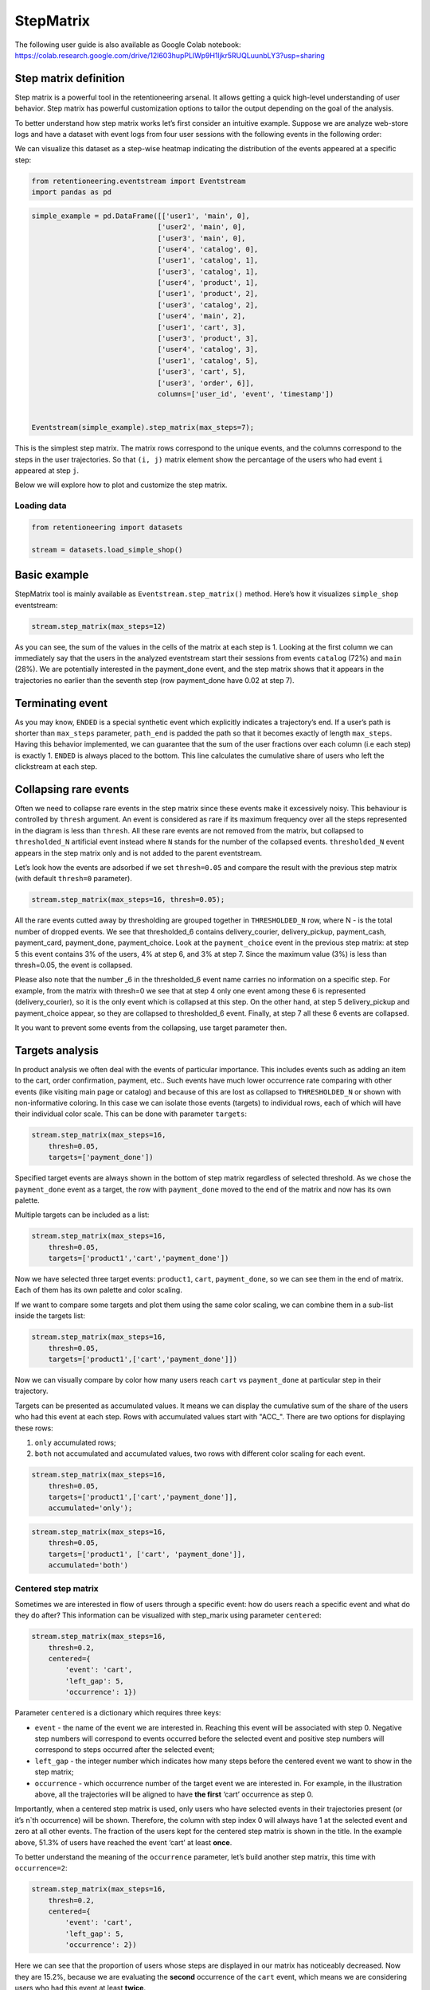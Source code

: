 StepMatrix
==========

The following user guide is also available as Google Colab notebook:
https://colab.research.google.com/drive/12l603hupPLIWp9H1ljkr5RUQLuunbLY3?usp=sharing

Step matrix definition
----------------------

Step matrix is a powerful tool in the retentioneering arsenal. It allows
getting a quick high-level understanding of user behavior. Step matrix
has powerful customization options to tailor the output depending on the
goal of the analysis.

To better understand how step matrix works let’s first consider an
intuitive example. Suppose we are analyze web-store logs and have a
dataset with event logs from four user sessions with the following
events in the following order:

.. image:: /_static/user_guides/step_matrix/step_matrix_demo.svg


We can visualize this dataset as a step-wise heatmap indicating the
distribution of the events appeared at a specific step:

.. code-block:: python

    from retentioneering.eventstream import Eventstream
    import pandas as pd



.. code-block:: python

    simple_example = pd.DataFrame([['user1', 'main', 0],
                                  ['user2', 'main', 0],
                                  ['user3', 'main', 0],
                                  ['user4', 'catalog', 0],
                                  ['user1', 'catalog', 1],
                                  ['user3', 'catalog', 1],
                                  ['user4', 'product', 1],
                                  ['user1', 'product', 2],
                                  ['user3', 'catalog', 2],
                                  ['user4', 'main', 2],
                                  ['user1', 'cart', 3],
                                  ['user3', 'product', 3],
                                  ['user4', 'catalog', 3],
                                  ['user1', 'catalog', 5],
                                  ['user3', 'cart', 5],
                                  ['user3', 'order', 6]],
                                  columns=['user_id', 'event', 'timestamp'])


    Eventstream(simple_example).step_matrix(max_steps=7);

.. image:: /_static/user_guides/step_matrix/output_6_1.png


This is the simplest step matrix. The matrix rows correspond to the
unique events, and the columns correspond to the steps in the user
trajectories. So that ``(i, j)`` matrix element show the percantage of
the users who had event ``i`` appeared at step ``j``.

Below we will explore how to plot and customize the step matrix.

Loading data
~~~~~~~~~~~~~

.. code-block:: python

    from retentioneering import datasets

    stream = datasets.load_simple_shop()

Basic example
-------------

StepMatrix tool is mainly available as ``Eventstream.step_matrix()``
method. Here’s how it visualizes ``simple_shop`` eventstream:

.. code-block:: python

    stream.step_matrix(max_steps=12)





.. image:: /_static/user_guides/step_matrix/output_12_2.png


As you can see, the sum of the values in the cells of the matrix at each
step is 1. Looking at the first column we can immediately say that the
users in the analyzed eventstream start their sessions from events
``catalog`` (72%) and ``main`` (28%). We are potentially interested in
the payment_done event, and the step matrix shows that it appears in the
trajectories no earlier than the seventh step (row payment_done have
0.02 at step 7).


Terminating event
-----------------

As you may know, ``ENDED`` is a special synthetic event which explicitly
indicates a trajectory’s end. If a user’s path is shorter than
``max_steps`` parameter, ``path_end`` is padded the path so that it
becomes exactly of length ``max_steps``. Having this behavior
implemented, we can guarantee that the sum of the user fractions over
each column (i.e each step) is exactly 1. ``ENDED`` is always placed to
the bottom. This line calculates the cumulative share of users who left
the clickstream at each step.

Collapsing rare events
------------------------

Often we need to collapse rare events in the step matrix since these
events make it excessively noisy. This behaviour is controlled by
``thresh`` argument. An event is considered as rare if its maximum
frequency over all the steps represented in the diagram is less than
``thresh``. All these rare events are not removed from the matrix, but
collapsed to ``thresholded_N`` artificial event instead where ``N``
stands for the number of the collapsed events. ``thresholded_N`` event
appears in the step matrix only and is not added to the parent
eventstream.

Let’s look how the events are adsorbed if we set ``thresh=0.05`` and
compare the result with the previous step matrix (with default
``thresh=0`` parameter).

.. code-block:: python

    stream.step_matrix(max_steps=16, thresh=0.05);



.. image:: /_static/user_guides/step_matrix/output_16_1.png


All the rare events cutted away by thresholding are grouped
together in ``THRESHOLDED_N`` row, where N - is the total number of
dropped events. We see that thresholded_6 contains delivery_courier,
delivery_pickup, payment_cash, payment_card, payment_done,
payment_choice. Look at the ``payment_choice`` event in the previous
step matrix: at step 5 this event contains 3% of the users, 4% at step
6, and 3% at step 7. Since the maximum value (3%) is less than
thresh=0.05, the event is collapsed.

Please also note that the number \_6 in the thresholded_6 event name
carries no information on a specific step. For example, from the matrix
with thresh=0 we see that at step 4 only one event among these 6 is
represented (delivery_courier), so it is the only event which is
collapsed at this step. On the other hand, at step 5 delivery_pickup and
payment_choice appear, so they are collapsed to thresholded_6 event.
Finally, at step 7 all these 6 events are collapsed.

It you want to prevent some events from the collapsing, use target
parameter then.

Targets analysis
-----------------

In product analysis we often deal with the events of particular
importance. This includes events such as adding an item to the cart,
order confirmation, payment, etc.. Such events have much lower
occurrence rate comparing with other events (like visiting main page or
catalog) and because of this are lost as collapsed to ``THRESHOLDED_N``
or shown with non-informative coloring. In this case we can isolate
those events (targets) to individual rows, each of which will have their
individual color scale. This can be done with parameter ``targets``:

.. code-block:: python

    stream.step_matrix(max_steps=16,
        thresh=0.05,
        targets=['payment_done'])





.. image:: /_static/user_guides/step_matrix/output_20_2.png


Specified target events are always shown in the bottom of step matrix
regardless of selected threshold. As we chose the ``payment_done`` event
as a target, the row with ``payment_done`` moved to the end of the
matrix and now has its own palette.

Multiple targets can be included as a list:

.. code-block:: python

    stream.step_matrix(max_steps=16,
        thresh=0.05,
        targets=['product1','cart','payment_done'])






.. image:: /_static/user_guides/step_matrix/output_22_2.png



Now we have selected three target events: ``product1``, ``cart``,
``payment_done``, so we can see them in the end of matrix. Each of them
has its own palette and color scaling.

If we want to compare some targets and plot them using the same color
scaling, we can combine them in a sub-list inside the targets list:

.. code-block:: python

    stream.step_matrix(max_steps=16,
        thresh=0.05,
        targets=['product1',['cart','payment_done']])





.. image:: /_static/user_guides/step_matrix/output_25_2.png


Now we can visually compare by color how many users reach ``cart`` vs
``payment_done`` at particular step in their trajectory.

Targets can be presented as accumulated values. It means we can display
the cumulative sum of the share of the users who had this event at each
step. Rows with accumulated values start with "ACC_". There are two
options for displaying these rows:

1. ``only`` accumulated rows;
2. ``both`` not accumulated and accumulated values, two rows with
   different color scaling for each event.

.. code-block:: python

    stream.step_matrix(max_steps=16,
        thresh=0.05,
        targets=['product1',['cart','payment_done']],
        accumulated='only');




.. image:: /_static/user_guides/step_matrix/output_28_1.png


.. code-block:: python

    stream.step_matrix(max_steps=16,
        thresh=0.05,
        targets=['product1', ['cart', 'payment_done']],
        accumulated='both')







.. image:: /_static/user_guides/step_matrix/output_29_2.png


Centered step matrix
~~~~~~~~~~~~~~~~~~~~

Sometimes we are interested in flow of users through a specific event:
how do users reach a specific event and what do they do after? This
information can be visualized with step_marix using parameter
``centered``:

.. code-block:: python

    stream.step_matrix(max_steps=16,
        thresh=0.2,
        centered={
            'event': 'cart',
            'left_gap': 5,
            'occurrence': 1})








.. image:: /_static/user_guides/step_matrix/output_32_2.png



Parameter ``centered`` is a dictionary which requires three keys:

-  ``event`` - the name of the event we are interested in. Reaching this
   event will be associated with step 0. Negative step numbers will
   correspond to events occurred before the selected event and positive
   step numbers will correspond to steps occurred after the selected
   event;

-  ``left_gap`` - the integer number which indicates how many steps
   before the centered event we want to show in the step matrix;

-  ``occurrence`` - which occurrence number of the target event we are
   interested in. For example, in the illustration above, all the
   trajectories will be aligned to have **the first** ‘cart’ occurrence
   as step 0.

Importantly, when a centered step matrix is used, only users who have
selected events in their trajectories present (or it’s n`th occurrence)
will be shown. Therefore, the column with step index 0 will always have
1 at the selected event and zero at all other events. The fraction of
the users kept for the centered step matrix is shown in the title. In
the example above, 51.3% of users have reached the event ‘cart’ at least
**once**.

.. image:: /_static/user_guides/step_matrix/SM_occurence=1.png



To better understand the meaning of the ``occurrence`` parameter, let’s
build another step matrix, this time with ``occurrence=2``:

.. code-block:: python

    stream.step_matrix(max_steps=16,
        thresh=0.2,
        centered={
            'event': 'cart',
            'left_gap': 5,
            'occurrence': 2})





.. image:: /_static/user_guides/step_matrix/output_36_2.png


Here we can see that the proportion of users whose steps are displayed
in our matrix has noticeably decreased. Now they are 15.2%, because we
are evaluating the **second** occurrence of the ``cart`` event, which
means we are considering users who had this event at least **twice**.

A combination of ``targets`` and ``centered`` parameters is also
possible:

.. code-block:: python

    stream.step_matrix(max_steps=16,
        thresh = 0.2,
        centered={'event':'cart',
            'left_gap':5,
            'occurrence':1},
        targets=['payment_done'])





.. image:: /_static/user_guides/step_matrix/output_39_2.png



Events sorting
~~~~~~~~~~~~~~~

By default, rows in the step matrix are sorted in the next order:

1. real events in the order of the first occurrence in eventstream
2. ``ENDED`` event
3. ``THRESHOLDED`` event
4. targets

Sometimes it is needed to obtain a step matrix with the events ranked in
the specific order (for example, to compare two step matrices). This can
be done with parameter ``sorting`` which accepts a list of event names
in the required order to show up in the step matrix. Let’s consider an
example:

.. code-block:: python

    stream.step_matrix(max_steps=16,
        thresh=0.07)






.. image:: /_static/user_guides/step_matrix/output_43_2.png



Let’s say we would like to change the order of the events in the
resulted step_matrix. First, we can obtain a list of event names from
the step_matrix output using ``.values[0]``

To read about the ``.values`` attribute, follow the link to :ref:`values`

.. code-block:: python

    stream\
        .step_matrix(max_steps=16, thresh=0.07)\
        .values[0]\
        .index




.. image:: /_static/user_guides/step_matrix/output_45_2.png


Now we can conveniently copy the list of events, reorganize it in the
required order and pass it to the step_matrix function as a sorting
parameter:

.. code-block:: python

    custom_order = ['main',
        'catalog',
        'product1',
        'product2',
        'cart',
        'lost',
        'THRESHOLDED_7',
        'ENDED']
    stream\
        .step_matrix(max_steps=16,
            thresh=0.07,
            sorting=custom_order)







.. image:: /_static/user_guides/step_matrix/output_47_2.png


Note, that the custom ordering only affects non-target events. Target
events will always be in the same order as they are specified in the
parameter ``targets``.

Differential step_matrix
~~~~~~~~~~~~~~~~~~~~~~~~

Sometimes we need to compare the behavior of several groups of users.
For example, when we would like to compare the behavior of the users who
had conversion to a target vs. those who had not, compare the behavior
of test and control groups in an A/B test, or compare behavior between
specific segments of the users. For example, now we want to compare the
behavior of any abstract groups g1 and g2. In g1 we will add users who
have the ``payment_done`` event in their trajectory, in g2 - all the
rest. We will choose ``cart`` as the central event, because it is
usually closely followed by a purchase or user disappearance.

In this case, it is informative to plot a step_matrix as the difference
between step_matrix for group_A and step_matrix for group_B. This can be
done using parameter ``groups``, which requires a tuple of two elements
``(g1, g2)``: where ``g_1`` and ``g_2`` are collections of the
``user_id``\ s (list, tuple, or set). Two separate step matrices M1 and
M2 will be calculated for users from ``g_1`` and ``g_2``, respectively.
The resulting matrix will be the matrix M = M1-M2. Note, that the values
in each column in the differential step matrix will always sum up to 0
(since the columns in both M1 and M2 always sum up to 1).

.. code-block:: python

    raw_data = stream.to_dataframe()

    g1 = set(raw_data[raw_data['event'] == 'payment_done']['user_id'])
    g2 = set(raw_data['user_id']) - g1

    stream.step_matrix(max_steps=16,
        thresh = 0.05,
        centered={'event':'cart',
            'left_gap':5,
            'occurrence':1},
            groups=(g1, g2))







.. image:: /_static/user_guides/step_matrix/output_51_2.png



To correctly interpret the differential matrix, it is enough to keep in
mind the idea that we have before us the result of subtracting one
matrix from another. It means that if we see a value in a matrix cell
that is equal to or close to zero, we understand that the share of this
event at this step in the two groups is approximately equal. If we see a
large negative number, then users from the second group performed this
action more often at this step. If we see a large positive number, this
means that this event happened more often for users from the first
group.

For example, before the central event ``cart``, the values in the cells
of the matrix are close to zero, which means that the behavior of users
in the two groups is approximately the same. However, after it, negative
values appear in the ``lost`` and ``ENDED`` row, which tells us that
among users who did not make a purchase, many users were lost after
adding the product to the cart. On the contrary, users who have made a
purchase are dominated by ``payment_done``, ``payment_choice`` and
``payment_cart`` events.

Clusters
^^^^^^^^

Consider another example of differential step matrix use, where we will
compare behavior of two user clusters. First, let’s obtain behavioural
segments and visualize the results of the segmentation using conversion
to ``payment_done`` and event ``cart``. User list is assigned by the
:py:meth:`Clusters.cluster_mapping<retentioneering.tooling.clusters.clusters.Clusters.cluster_mapping>` attribute.


To learn more about user behavior clustering read here: :doc:`Clusters user guide </user_guides/clusters>`.

.. code-block:: python

    from retentioneering.tooling.clusters import Clusters

    clusters = Clusters(eventstream=stream)
    clusters.fit(method='kmeans', n_clusters=8, feature_type='count', ngram_range=(1, 1))
    clusters.plot(targets=['payment_done', 'cart']);



.. image:: /_static/user_guides/step_matrix/output_57_0.png


We can see 8 clusters with the corresponding conversion rates to the
specified events (% of the users in the given cluster who had at least
one specified event). Suppose we would like to compare the behavior of
cluster #1 compared to cluster #3. Both have relatively high conversion
rate to ``payment_done`` and ``cart``. Let’s find out how they differ
using differential step matrix. All we need is to get ``user_id``\ s
collections from ``cluster_mapping`` attribute and pass it to ``groups``
parameter of step matrix:




.. code-block:: python

    g1 = clusters.cluster_mapping[1]
    g2 = clusters.cluster_mapping[3]

    stream.step_matrix(max_steps=16,
                    thresh = 0.05,
                    centered={'event':'cart',
                                    'left_gap':5,
                                    'occurrence':1},
                    groups=(g1, g2));



.. image:: /_static/user_guides/step_matrix/output_59_1.png


In this step matrix, we can see the difference between clusters #1 and
#3. Users from cluster #1, after adding the product to the cart, more
often returned to the catalog and continued shopping. Users from cluster
#3 usually made a payment and finished their trajectory through the
online shop after the ``cart`` event.

Weight_col
----------

So far we have been calculating step matrix values as the percentage of
the users appearing in the clickstream at a certain step. However,
sometimes it is reasonable to calculate similar fractions not over
users, but over other entities as well. For example, over sessions.

To do this, we need to divide the event stream into sessions. The split
sessions method will help us with this.

We will set the length of the session - 100 minutes. The resulting
object will be a new eventstream.

.. code-block:: python

    result = stream.split_sessions((100,'m'), session_col='session_id')

To learn more about working with data processors, you can follow the
link:
:doc:`Preprocessing user guide </user_guides/preprocessing>`.

There is a special eventstream method in retentioneering library, called :py:meth:Eventstream.timedelta_hist()<retentioneering.tooling.timedelta_hist.timedelta_hist.TimedeltaHist>. It can help calculate the maximum session length
more accurately.





Now we feed the result as input to the step_matrix tool and specify the
``weight_col=['session_id']`` parameter.

.. code-block:: python

    result.step_matrix(max_steps=16,
        weight_col=['session_id'])





.. image:: /_static/user_guides/step_matrix/output_69_2.png


Now we see in the cells the share of all sessions for which the
specified event happened at the specified step.

Let’s compare the result with the user-weighted matrix

.. code-block:: python

    result.step_matrix(max_steps=16,
        weight_col=['user_id']))




.. image:: /_static/user_guides/step_matrix/output_72_2.png


Now we can see the difference between these two types of normalisation.
The number of unique sessions is greater than the number of unique
users, so the proportion of the ``cart`` event in the third step when
normalizing by users is higher than for sessions (0,09 vs 0,05). The
same happens with other, potentially targeted events in the eventstream:
``payment_choice``, ``payment_done``, ``delivery_choice`` etc. In
addition, looking at the step matrix by users, we can assume that the
trajectory of most users starts with the ``catalogue`` event, but if you
break down the trajectories into sessions, it becomes clear that most of
them start with the ``main`` event.

Using a separate instance
-------------------------

By design, ``Eventstream.step_matrix()`` is a shortcut method which uses
an instance of ``StepMatrix`` class under the hood. Eventstream method
creates an instance of StepMatrix object and stores it the eventstream
internally.

Sometimes it’s reasonable to work with a separate instance of StepMatrix
class. In this case you also have to call ``StepMatrix.fit()`` and
``StepMatrix.plot()`` methods explicitly. Here’s an example how you can
do it.

.. code-block:: python

    from retentioneering.tooling.step_matrix import StepMatrix

    step_matrix = StepMatrix(stream, max_steps=12, targets=['payment_done'])
    step_matrix.fit()
    step_matrix.plot();




.. image:: /_static/user_guides/step_matrix/output_75_0.png


Common tooling properties
-------------------------

Regardless of how the step matrix is called, as eventstream method or as
StepMatrix class instance, common properties are available.

.. _values:

values
~~~~~~~


To see the matrix data, we can call the ``.values`` attribute. This
attribute returns two datasets: the step matrix itself and the target
events. If we apply indexing, .values[0] returns step_matrix, .values[1]
returns targets.

.. code-block:: python

    stream\
        .step_matrix(max_steps=12,
            targets=['product1',['cart','payment_done']],
            show_plot=False)\
        .values[0]




.. raw:: html

    <div><table class="dataframe">
      <thead>
        <tr style="text-align: right;">
          <th></th>
          <th>1</th>
          <th>2</th>
          <th>3</th>
          <th>4</th>
          <th>5</th>
          <th>6</th>
          <th>7</th>
          <th>8</th>
          <th>9</th>
          <th>10</th>
          <th>11</th>
          <th>12</th>
        </tr>
      </thead>
      <tbody>
        <tr>
          <th>catalog</th>
          <td>0.716076</td>
          <td>0.445215</td>
          <td>0.384164</td>
          <td>0.310051</td>
          <td>0.251400</td>
          <td>0.211677</td>
          <td>0.169022</td>
          <td>0.147427</td>
          <td>0.134897</td>
          <td>0.117835</td>
          <td>0.101840</td>
          <td>0.094908</td>
        </tr>
        <tr>
          <th>main</th>
          <td>0.283924</td>
          <td>0.162357</td>
          <td>0.121834</td>
          <td>0.094108</td>
          <td>0.085311</td>
          <td>0.079712</td>
          <td>0.070914</td>
          <td>0.064250</td>
          <td>0.053586</td>
          <td>0.050120</td>
          <td>0.049853</td>
          <td>0.037057</td>
        </tr>
        <tr>
          <th>lost</th>
          <td>0.000000</td>
          <td>0.118102</td>
          <td>0.101306</td>
          <td>0.093842</td>
          <td>0.075180</td>
          <td>0.066649</td>
          <td>0.060784</td>
          <td>0.054385</td>
          <td>0.040523</td>
          <td>0.035724</td>
          <td>0.023460</td>
          <td>0.022661</td>
        </tr>
        <tr>
          <th>cart</th>
          <td>0.000000</td>
          <td>0.089843</td>
          <td>0.109571</td>
          <td>0.080778</td>
          <td>0.064783</td>
          <td>0.047454</td>
          <td>0.046388</td>
          <td>0.031725</td>
          <td>0.027459</td>
          <td>0.024527</td>
          <td>0.021061</td>
          <td>0.022394</td>
        </tr>
        <tr>
          <th>payment_choice</th>
          <td>0.000000</td>
          <td>0.000000</td>
          <td>0.000000</td>
          <td>0.000000</td>
          <td>0.033591</td>
          <td>0.043455</td>
          <td>0.031991</td>
          <td>0.023994</td>
          <td>0.022661</td>
          <td>0.017329</td>
          <td>0.010131</td>
          <td>0.011464</td>
        </tr>
        <tr>
          <th>delivery_choice</th>
          <td>0.000000</td>
          <td>0.000000</td>
          <td>0.054119</td>
          <td>0.061584</td>
          <td>0.049054</td>
          <td>0.034391</td>
          <td>0.031725</td>
          <td>0.026926</td>
          <td>0.018395</td>
          <td>0.018395</td>
          <td>0.014396</td>
          <td>0.012263</td>
        </tr>
        <tr>
          <th>payment_done</th>
          <td>0.000000</td>
          <td>0.000000</td>
          <td>0.000000</td>
          <td>0.000000</td>
          <td>0.000000</td>
          <td>0.003999</td>
          <td>0.024793</td>
          <td>0.024793</td>
          <td>0.018395</td>
          <td>0.014929</td>
          <td>0.013063</td>
          <td>0.010131</td>
        </tr>
        <tr>
          <th>product2</th>
          <td>0.000000</td>
          <td>0.114370</td>
          <td>0.065849</td>
          <td>0.057851</td>
          <td>0.045854</td>
          <td>0.035724</td>
          <td>0.030392</td>
          <td>0.023727</td>
          <td>0.020794</td>
          <td>0.020261</td>
          <td>0.017595</td>
          <td>0.016262</td>
        </tr>
        <tr>
          <th>product1</th>
          <td>0.000000</td>
          <td>0.070115</td>
          <td>0.045055</td>
          <td>0.042655</td>
          <td>0.031991</td>
          <td>0.025860</td>
          <td>0.020794</td>
          <td>0.017595</td>
          <td>0.017062</td>
          <td>0.011197</td>
          <td>0.012263</td>
          <td>0.010397</td>
        </tr>
        <tr>
          <th>payment_card</th>
          <td>0.000000</td>
          <td>0.000000</td>
          <td>0.000000</td>
          <td>0.000000</td>
          <td>0.000000</td>
          <td>0.017595</td>
          <td>0.020261</td>
          <td>0.017062</td>
          <td>0.012797</td>
          <td>0.010664</td>
          <td>0.010131</td>
          <td>0.005065</td>
        </tr>
        <tr>
          <th>delivery_courier</th>
          <td>0.000000</td>
          <td>0.000000</td>
          <td>0.000000</td>
          <td>0.025327</td>
          <td>0.032791</td>
          <td>0.024793</td>
          <td>0.015729</td>
          <td>0.017595</td>
          <td>0.011997</td>
          <td>0.007465</td>
          <td>0.007731</td>
          <td>0.006398</td>
        </tr>
        <tr>
          <th>delivery_pickup</th>
          <td>0.000000</td>
          <td>0.000000</td>
          <td>0.000000</td>
          <td>0.014396</td>
          <td>0.016796</td>
          <td>0.015463</td>
          <td>0.012530</td>
          <td>0.009597</td>
          <td>0.010131</td>
          <td>0.005332</td>
          <td>0.007198</td>
          <td>0.003999</td>
        </tr>
        <tr>
          <th>payment_cash</th>
          <td>0.000000</td>
          <td>0.000000</td>
          <td>0.000000</td>
          <td>0.000000</td>
          <td>0.000000</td>
          <td>0.004799</td>
          <td>0.006931</td>
          <td>0.004799</td>
          <td>0.004266</td>
          <td>0.004532</td>
          <td>0.002133</td>
          <td>0.001866</td>
        </tr>
        <tr>
          <th>ENDED</th>
          <td>0.000000</td>
          <td>0.000000</td>
          <td>0.118102</td>
          <td>0.219408</td>
          <td>0.313250</td>
          <td>0.388430</td>
          <td>0.457745</td>
          <td>0.536124</td>
          <td>0.607038</td>
          <td>0.661690</td>
          <td>0.709144</td>
          <td>0.745135</td>
        </tr>
      </tbody>
    </table>
    </div>



.. code-block:: python

    # target events
    stream\
        .step_matrix(max_steps=12,
                    targets=['product1',['cart','payment_done']],
                     show_plot=False)\
        .values[1]



.. raw:: html

    <div><table class="dataframe">
      <thead>
        <tr style="text-align: right;">
          <th></th>
          <th>1</th>
          <th>2</th>
          <th>3</th>
          <th>4</th>
          <th>5</th>
          <th>6</th>
          <th>7</th>
          <th>8</th>
          <th>9</th>
          <th>10</th>
          <th>11</th>
          <th>12</th>
        </tr>
      </thead>
      <tbody>
        <tr>
          <th>product1</th>
          <td>0.0</td>
          <td>0.070115</td>
          <td>0.045055</td>
          <td>0.042655</td>
          <td>0.031991</td>
          <td>0.025860</td>
          <td>0.020794</td>
          <td>0.017595</td>
          <td>0.017062</td>
          <td>0.011197</td>
          <td>0.012263</td>
          <td>0.010397</td>
        </tr>
        <tr>
          <th>cart</th>
          <td>0.0</td>
          <td>0.089843</td>
          <td>0.109571</td>
          <td>0.080778</td>
          <td>0.064783</td>
          <td>0.047454</td>
          <td>0.046388</td>
          <td>0.031725</td>
          <td>0.027459</td>
          <td>0.024527</td>
          <td>0.021061</td>
          <td>0.022394</td>
        </tr>
        <tr>
          <th>payment_done</th>
          <td>0.0</td>
          <td>0.000000</td>
          <td>0.000000</td>
          <td>0.000000</td>
          <td>0.000000</td>
          <td>0.003999</td>
          <td>0.024793</td>
          <td>0.024793</td>
          <td>0.018395</td>
          <td>0.014929</td>
          <td>0.013063</td>
          <td>0.010131</td>
        </tr>
      </tbody>
    </table>
    </div>



params
~~~~~~

``StepMatrix.params`` property returns a dictionary containing all the
parameters (including the defaults) related to the current state of the
StepMatrix object:

.. code-block:: python

    stream\
        .step_matrix(show_plot=False)\
        .params



.. parsed-literal::

    {'max_steps': 20,
     'weight_col': 'user_id',
     'precision': 2,
     'targets': None,
     'accumulated': None,
     'sorting': None,
     'thresh': 0,
     'centered': None,
     'groups': None}
